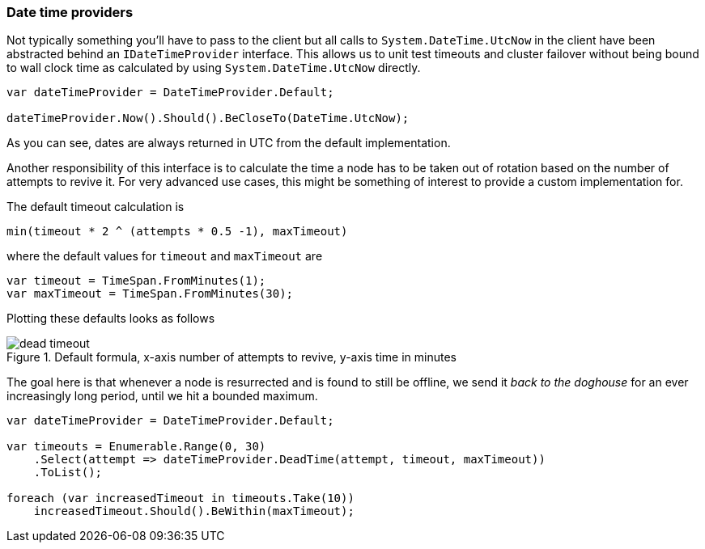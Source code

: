 :ref_current: https://www.elastic.co/guide/en/elasticsearch/reference/6.4

:github: https://github.com/elastic/elasticsearch-net

:nuget: https://www.nuget.org/packages

////
IMPORTANT NOTE
==============
This file has been generated from https://github.com/elastic/elasticsearch-net/tree/6.x/src/Tests/Tests/ClientConcepts/ConnectionPooling/BuildingBlocks/DateTimeProviders.Doc.cs. 
If you wish to submit a PR for any spelling mistakes, typos or grammatical errors for this file,
please modify the original csharp file found at the link and submit the PR with that change. Thanks!
////

[[date-time-providers]]
=== Date time providers

Not typically something you'll have to pass to the client but all calls to `System.DateTime.UtcNow`
in the client have been abstracted behind an `IDateTimeProvider` interface.
This allows us to unit test timeouts and cluster failover without being bound to wall clock
time as calculated by using `System.DateTime.UtcNow` directly.

[source,csharp]
----
var dateTimeProvider = DateTimeProvider.Default;

dateTimeProvider.Now().Should().BeCloseTo(DateTime.UtcNow);
----

As you can see, dates are always returned in UTC from the default implementation.

Another responsibility of this interface is to calculate the time a node has to be taken out of rotation
based on the number of attempts to revive it. For very advanced use cases, this might be something of interest
to provide a custom implementation for.

The default timeout calculation is

[source,sh]
----
min(timeout * 2 ^ (attempts * 0.5 -1), maxTimeout)
----

where the default values for `timeout` and `maxTimeout` are

[source,csharp]
----
var timeout = TimeSpan.FromMinutes(1);
var maxTimeout = TimeSpan.FromMinutes(30);
----

Plotting these defaults looks as follows

.Default formula, x-axis number of attempts to revive, y-axis time in minutes
image::timeoutplot.png[dead timeout]

The goal here is that whenever a node is resurrected and is found to still be offline, we send it
__back to the doghouse__ for an ever increasingly long period, until we hit a bounded maximum.

[source,csharp]
----
var dateTimeProvider = DateTimeProvider.Default;

var timeouts = Enumerable.Range(0, 30)
    .Select(attempt => dateTimeProvider.DeadTime(attempt, timeout, maxTimeout))
    .ToList();

foreach (var increasedTimeout in timeouts.Take(10))
    increasedTimeout.Should().BeWithin(maxTimeout);
----

